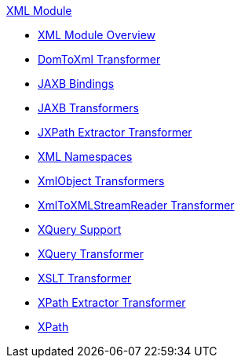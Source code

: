 .xref:index.adoc[XML Module]
* xref:index.adoc[XML Module Overview]
* xref:domtoxml-transformer.adoc[DomToXml Transformer]
* xref:jaxb-bindings.adoc[JAXB Bindings]
* xref:jaxb-transformers.adoc[JAXB Transformers]
* xref:jxpath-extractor-transformer.adoc[JXPath Extractor Transformer]
* xref:xml-namespaces.adoc[XML Namespaces]
* xref:xmlobject-transformers.adoc[XmlObject Transformers]
* xref:xmltoxmlstreamreader-transformer.adoc[XmlToXMLStreamReader Transformer]
* xref:xquery-support.adoc[XQuery Support]
* xref:xquery-transformer.adoc[XQuery Transformer]
* xref:xslt-transformer.adoc[XSLT Transformer]
* xref:xpath-extractor-transformer.adoc[XPath Extractor Transformer]
* xref:xpath.adoc[XPath]
